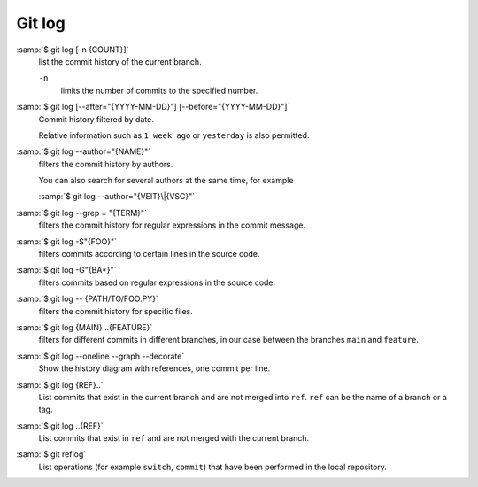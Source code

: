 .. SPDX-FileCopyrightText: 2020 Veit Schiele
..
.. SPDX-License-Identifier: BSD-3-Clause

Git log
=======

:samp:`$ git log [-n {COUNT}]`
    list the commit history of the current branch.

    ``-n``
        limits the number of commits to the specified number.

:samp:`$ git log [--after="{YYYY-MM-DD}"] [--before="{YYYY-MM-DD}"]`
    Commit history filtered by date.

    Relative information such as ``1 week ago`` or ``yesterday`` is also
    permitted.

:samp:`$ git log --author="{NAME}"`
    filters the commit history by authors.

    You can also search for several authors at the same time, for example

    :samp:`$ git log --author="{VEIT}\|{VSC}"`

:samp:`$ git log --grep = "{TERM}"`
    filters the commit history for regular expressions in the commit message.

    .. seealso::

        * :doc:`python-basics:appendix/regex`

:samp:`$ git log -S"{FOO}"`
    filters commits according to certain lines in the source code.

:samp:`$ git log -G"{BA*}"`
    filters commits based on regular expressions in the source code.

:samp:`$ git log -- {PATH/TO/FOO.PY}`
    filters the commit history for specific files.

:samp:`$ git log {MAIN} ..{FEATURE}`
    filters for different commits in different branches, in our case between the
    branches ``main`` and ``feature``.

:samp:`$ git log --oneline --graph --decorate`
    Show the history diagram with references, one commit per line.

:samp:`$ git log {REF}..`
    List commits that exist in the current branch and are not merged into
    ``ref``. ``ref`` can be the name of a branch or a tag.

:samp:`$ git log ..{REF}`
    List commits that exist in ``ref`` and are not merged with the current
    branch.
:samp:`$ git reflog`
    List operations (for example ``switch``, ``commit``) that have been
    performed in the local repository.
